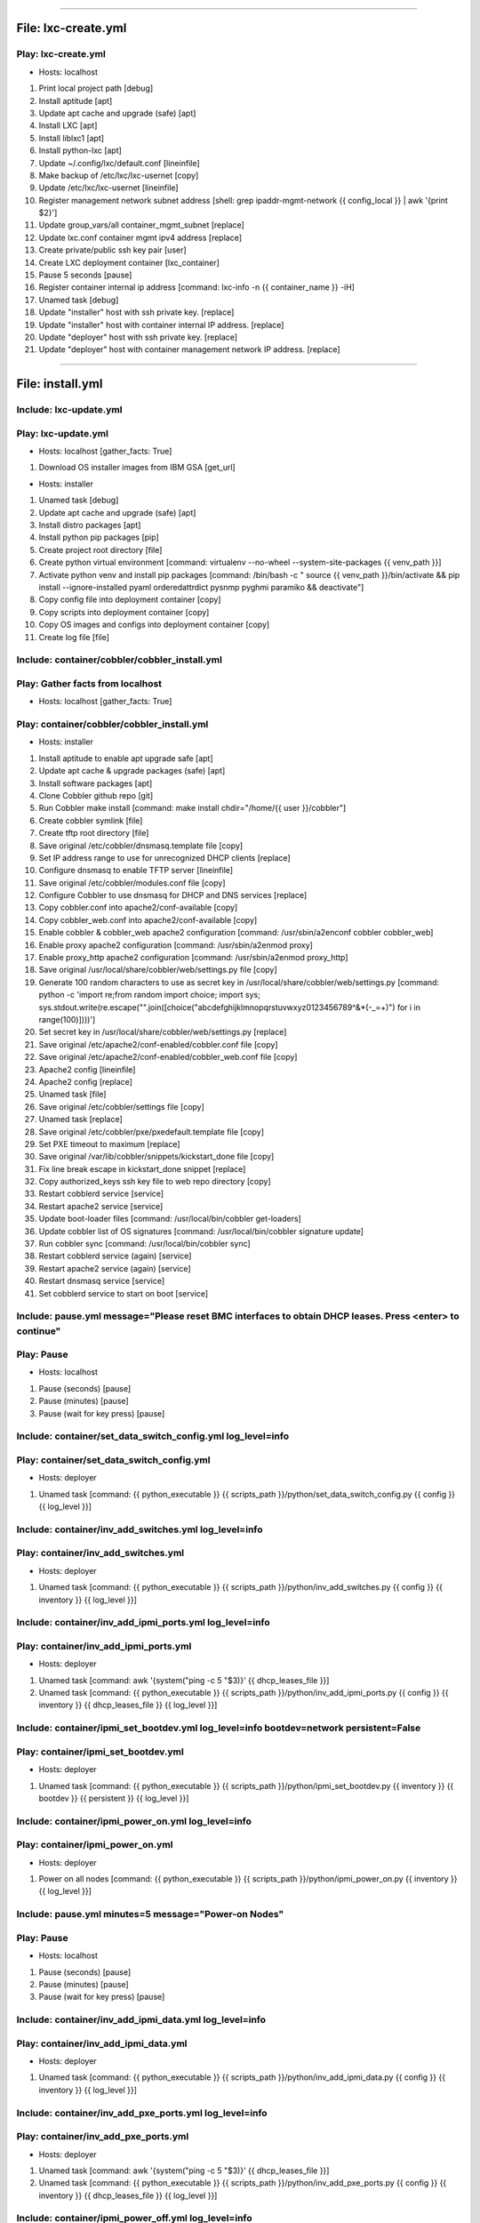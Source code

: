 ----

File: lxc-create.yml
====================
Play: lxc-create.yml
--------------------
* Hosts: localhost 

#. Print local project path \[debug]
#. Install aptitude \[apt]
#. Update apt cache and upgrade (safe) \[apt]
#. Install LXC \[apt]
#. Install liblxc1 \[apt]
#. Install python-lxc \[apt]
#. Update ~/.config/lxc/default.conf \[lineinfile]
#. Make backup of /etc/lxc/lxc-usernet \[copy]
#. Update /etc/lxc/lxc-usernet \[lineinfile]
#. Register management network subnet address \[shell: grep ipaddr-mgmt-network {{ config_local }} | awk '{print $2}']
#. Update group_vars/all container_mgmt_subnet \[replace]
#. Update lxc.conf container mgmt ipv4 address \[replace]
#. Create private/public ssh key pair \[user]
#. Create LXC deployment container \[lxc_container]
#. Pause 5 seconds \[pause]
#. Register container internal ip address \[command: lxc-info -n {{ container_name }} -iH]
#. Unamed task \[debug]
#. Update "installer" host with ssh private key. \[replace]
#. Update "installer" host with container internal IP address. \[replace]
#. Update "deployer" host with ssh private key. \[replace]
#. Update "deployer" host with container management network IP address. \[replace]

----

File: install.yml
=================
Include: lxc-update.yml
-----------------------
Play: lxc-update.yml
--------------------
* Hosts: localhost \[gather_facts: True]

#. Download OS installer images from IBM GSA \[get_url]

* Hosts: installer 

#. Unamed task \[debug]
#. Update apt cache and upgrade (safe) \[apt]
#. Install distro packages \[apt]
#. Install python pip packages \[pip]
#. Create project root directory \[file]
#. Create python virtual environment \[command: virtualenv --no-wheel --system-site-packages {{ venv_path }}]
#. Activate python venv and install pip packages \[command: /bin/bash -c " source {{ venv_path }}/bin/activate && pip install --ignore-installed pyaml orderedattrdict pysnmp pyghmi paramiko && deactivate"]
#. Copy config file into deployment container \[copy]
#. Copy scripts into deployment container \[copy]
#. Copy OS images and configs into deployment container \[copy]
#. Create log file \[file]


Include: container/cobbler/cobbler_install.yml
----------------------------------------------
Play: Gather facts from localhost
---------------------------------
* Hosts: localhost \[gather_facts: True]

Play: container/cobbler/cobbler_install.yml
-------------------------------------------
* Hosts: installer 

#. Install aptitude to enable apt upgrade safe  \[apt]
#. Update apt cache & upgrade packages (safe) \[apt]
#. Install software packages \[apt]
#. Clone Cobbler github repo \[git]
#. Run Cobbler make install \[command: make install chdir="/home/{{ user }}/cobbler"]
#. Create cobbler symlink \[file]
#. Create tftp root directory \[file]
#. Save original /etc/cobbler/dnsmasq.template file \[copy]
#. Set IP address range to use for unrecognized DHCP clients \[replace]
#. Configure dnsmasq to enable TFTP server \[lineinfile]
#. Save original /etc/cobbler/modules.conf file \[copy]
#. Configure Cobbler to use dnsmasq for DHCP and DNS services \[replace]
#. Copy cobbler.conf into apache2/conf-available \[copy]
#. Copy cobbler_web.conf into apache2/conf-available \[copy]
#. Enable cobbler & cobbler_web apache2 configuration \[command: /usr/sbin/a2enconf cobbler cobbler_web]
#. Enable proxy apache2 configuration \[command: /usr/sbin/a2enmod proxy]
#. Enable proxy_http apache2 configuration \[command: /usr/sbin/a2enmod proxy_http]
#. Save original /usr/local/share/cobbler/web/settings.py file \[copy]
#. Generate 100 random characters to use as secret key in /usr/local/share/cobbler/web/settings.py \[command: python -c 'import re;from random import choice; import sys; sys.stdout.write(re.escape("".join([choice("abcdefghijklmnopqrstuvwxyz0123456789^&*(-_=+)") for i in range(100)])))']
#. Set secret key in /usr/local/share/cobbler/web/settings.py \[replace]
#. Save original /etc/apache2/conf-enabled/cobbler.conf file \[copy]
#. Save original /etc/apache2/conf-enabled/cobbler_web.conf file \[copy]
#. Apache2 config \[lineinfile]
#. Apache2 config \[replace]
#. Unamed task \[file]
#. Save original /etc/cobbler/settings file \[copy]
#. Unamed task \[replace]
#. Save original /etc/cobbler/pxe/pxedefault.template file \[copy]
#. Set PXE timeout to maximum \[replace]
#. Save original /var/lib/cobbler/snippets/kickstart_done file \[copy]
#. Fix line break escape in kickstart_done snippet \[replace]
#. Copy authorized_keys ssh key file to web repo directory \[copy]
#. Restart cobblerd service \[service]
#. Restart apache2 service \[service]
#. Update boot-loader files \[command: /usr/local/bin/cobbler get-loaders]
#. Update cobbler list of OS signatures \[command: /usr/local/bin/cobbler signature update]
#. Run cobbler sync \[command: /usr/local/bin/cobbler sync]
#. Restart cobblerd service (again) \[service]
#. Restart apache2 service (again) \[service]
#. Restart dnsmasq service \[service]
#. Set cobblerd service to start on boot \[service]


Include: pause.yml message="Please reset BMC interfaces to obtain DHCP leases. Press <enter> to continue"
---------------------------------------------------------------------------------------------------------
Play: Pause
-----------
* Hosts: localhost 

#. Pause (seconds) \[pause]
#. Pause (minutes) \[pause]
#. Pause (wait for key press) \[pause]


Include: container/set_data_switch_config.yml log_level=info
------------------------------------------------------------
Play: container/set_data_switch_config.yml
------------------------------------------
* Hosts: deployer 

#. Unamed task \[command: {{ python_executable }} {{ scripts_path }}/python/set_data_switch_config.py {{ config }} {{ log_level }}]


Include: container/inv_add_switches.yml log_level=info
------------------------------------------------------
Play: container/inv_add_switches.yml
------------------------------------
* Hosts: deployer 

#. Unamed task \[command: {{ python_executable }} {{ scripts_path }}/python/inv_add_switches.py {{ config }} {{ inventory }} {{ log_level }}]


Include: container/inv_add_ipmi_ports.yml log_level=info
--------------------------------------------------------
Play: container/inv_add_ipmi_ports.yml
--------------------------------------
* Hosts: deployer 

#. Unamed task \[command: awk '{system("ping -c 5 "$3)}' {{ dhcp_leases_file }}]
#. Unamed task \[command: {{ python_executable }} {{ scripts_path }}/python/inv_add_ipmi_ports.py {{ config }} {{ inventory }} {{ dhcp_leases_file }} {{ log_level }}]


Include: container/ipmi_set_bootdev.yml log_level=info bootdev=network persistent=False
---------------------------------------------------------------------------------------
Play: container/ipmi_set_bootdev.yml
------------------------------------
* Hosts: deployer 

#. Unamed task \[command: {{ python_executable }} {{ scripts_path }}/python/ipmi_set_bootdev.py {{ inventory }} {{ bootdev }} {{ persistent }} {{ log_level }}]


Include: container/ipmi_power_on.yml log_level=info
---------------------------------------------------
Play: container/ipmi_power_on.yml
---------------------------------
* Hosts: deployer 

#. Power on all nodes \[command: {{ python_executable }} {{ scripts_path }}/python/ipmi_power_on.py {{ inventory }} {{ log_level }}]


Include: pause.yml minutes=5 message="Power-on Nodes"
-----------------------------------------------------
Play: Pause
-----------
* Hosts: localhost 

#. Pause (seconds) \[pause]
#. Pause (minutes) \[pause]
#. Pause (wait for key press) \[pause]


Include: container/inv_add_ipmi_data.yml log_level=info
-------------------------------------------------------
Play: container/inv_add_ipmi_data.yml
-------------------------------------
* Hosts: deployer 

#. Unamed task \[command: {{ python_executable }} {{ scripts_path }}/python/inv_add_ipmi_data.py {{ config }} {{ inventory }} {{ log_level }}]


Include: container/inv_add_pxe_ports.yml log_level=info
-------------------------------------------------------
Play: container/inv_add_pxe_ports.yml
-------------------------------------
* Hosts: deployer 

#. Unamed task \[command: awk '{system("ping -c 5 "$3)}' {{ dhcp_leases_file }}]
#. Unamed task \[command: {{ python_executable }} {{ scripts_path }}/python/inv_add_pxe_ports.py {{ config }} {{ inventory }} {{ dhcp_leases_file }} {{ log_level }}]


Include: container/ipmi_power_off.yml log_level=info
----------------------------------------------------
Play: container/ipmi_power_off.yml
----------------------------------
* Hosts: deployer 

#. Power off all nodes \[command: {{ python_executable }} {{ scripts_path }}/python/ipmi_power_off.py {{ inventory }} {{ log_level }}]


Include: container/inv_modify_ipv4.yml log_level=info
-----------------------------------------------------
Play: container/inv_modify_ipv4.yml
-----------------------------------
* Hosts: deployer 

#. Unamed task \[command: {{ python_executable }} {{ scripts_path }}/python/inv_modify_ipv4.py {{ config }} {{ inventory }} {{ node_mgmt_ipv4_start }} {{ log_level }}]


Include: container/cobbler/cobbler_add_distros.yml
--------------------------------------------------
Play: Gather facts from localhost
---------------------------------
* Hosts: localhost \[gather_facts: True]

Play: container/cobbler/cobbler_add_distros.yml
-----------------------------------------------
* Hosts: deployer 

#. Restore original /etc/cobbler/pxe/pxedefault.template file \[copy]
#. Register list of *.iso files \[find]
#. Register list of *.mini.iso files \[find]
#. Register list of *.seed files \[find]
#. Register list of *.list files \[find]
#. Register list of *.cfg files \[find]
#. Mount Distro installer images \[mount]
#. Copy distro images to http repo directory \[command: rsync -a /mnt/{{ item.path | basename | regex_replace('^(.*).iso$', '\1') }}/ /var/www/html/{{ item.path | basename | regex_replace('^(.*).iso$', '\1') }}/]
#. Copy "mini" netboot files to web repo directory \[command: rsync -a /mnt/{{ item.path | basename | regex_replace('^(.*).iso$', '\1') }}/install/ /var/www/html/{{ item.path | basename | regex_replace('^(.*).mini.iso$', '\1') }}/install/netboot/]
#. Register default user id \[shell: grep userid-default {{ config }} | awk '{print $2}']
#. Update preseed configurations with default user id \[replace]
#. Register default password \[shell: grep password-default {{ config }} | awk '{print $2}']
#. Update preseed configurations with default user password \[replace]
#. Copy preseed & kickstart configurations to cobbler kickstart directory \[copy]
#. Copy apt source lists to web repo directory \[copy]
#. Unmount distro installer images \[mount]
#. Call python "cobbler_add_distros.py" script to import distros and create default profiles \[command: {{ python_executable }} {{ scripts_path }}/python/cobbler_add_distros.py /var/www/html/{{ item.path | basename | regex_replace('^(.*)[.]iso$', '\1') }} {{ item.path | basename | regex_replace('^(.*)[.]iso$', '\1') }} {{ log_level }}]


Include: container/cobbler/cobbler_add_profiles.yml
---------------------------------------------------
Play: Gather facts from localhost
---------------------------------
* Hosts: localhost \[gather_facts: True]

Play: container/cobbler/cobbler_add_profiles.yml
------------------------------------------------
* Hosts: deployer 

#. Register list of *.seed files \[shell: ls {{ project_path }}/os_images/config/*.seed]
#. Filter out default *.seed files \[shell: ls {{ project_path }}/os_images/{{ item | basename | regex_replace('^(.*)[.]seed$', '\1.iso') }} || echo True]
#. Unamed task #. Read any associated *.kopts files \[shell: cat {{ project_path }}/os_images/config/{{ item.item | basename |regex_replace('^(.*)[.]seed$', '\1.kopts') }} || echo none]
#. Unamed task #. Call python "cobbler_add_profiles.py" script to create additional profiles \[command: {{ python_executable }} {{ scripts_path }}/python/cobbler_add_profiles.py {{ item.0.item | basename | regex_replace('^(.*)[.].*[.]seed$', '\1') }} {{ item.0.item | basename | regex_replace('^(.*)[.]seed$', '\1') }} "{{ item.1.stdout }}" {{ log_level }}]


Include: container/cobbler/cobbler_add_systems.yml
--------------------------------------------------
Play: container/cobbler/cobbler_add_systems.yml
-----------------------------------------------
* Hosts: deployer 

#. Unamed task \[command: {{ python_executable }} {{ scripts_path }}/python/cobbler_add_systems.py {{ config }} {{ inventory }} {{ log_level }}]


Include: container/inv_add_config_file.yml
------------------------------------------
Play: container/inv_add_config_file.yml
---------------------------------------
* Hosts: deployer 

#. Append config.yml to inventory.yml \[shell: sed '/^---/d' {{ config }} >> {{ inventory }}]


Include: container/allocate_ip_addresses.yml
--------------------------------------------
Play: container/allocate_ip_addresses.yml
-----------------------------------------
* Hosts: deployer 

#. Unamed task \[command: {{ python_executable }} {{ scripts_path }}/python/yggdrasil/allocate_ip_addresses.py --inventory {{ inventory }}]


Include: container/get_inv_file.yml dest=/var/oprc
--------------------------------------------------
Play: container/get_inv_file.yml (localhost)
--------------------------------------------
* Hosts: localhost 

#. Ensure {{ dest }} directory exists \[file]

Play: container/get_inv_file.yml (deployer)
-------------------------------------------
* Hosts: deployer 

#. Fetch inventory file from deployer \[fetch]


Include: container/ipmi_set_bootdev.yml log_level=info bootdev=network persistent=False
---------------------------------------------------------------------------------------
Play: container/ipmi_set_bootdev.yml
------------------------------------
* Hosts: deployer 

#. Unamed task \[command: {{ python_executable }} {{ scripts_path }}/python/ipmi_set_bootdev.py {{ inventory }} {{ bootdev }} {{ persistent }} {{ log_level }}]


Include: container/ipmi_power_on.yml log_level=info
---------------------------------------------------
Play: container/ipmi_power_on.yml
---------------------------------
* Hosts: deployer 

#. Power on all nodes \[command: {{ python_executable }} {{ scripts_path }}/python/ipmi_power_on.py {{ inventory }} {{ log_level }}]


Include: pause.yml minutes=5 message="Power-on Nodes"
-----------------------------------------------------
Play: Pause
-----------
* Hosts: localhost 

#. Pause (seconds) \[pause]
#. Pause (minutes) \[pause]
#. Pause (wait for key press) \[pause]


Include: container/ipmi_set_bootdev.yml log_level=info bootdev=default persistent=True
--------------------------------------------------------------------------------------
Play: container/ipmi_set_bootdev.yml
------------------------------------
* Hosts: deployer 

#. Unamed task \[command: {{ python_executable }} {{ scripts_path }}/python/ipmi_set_bootdev.py {{ inventory }} {{ bootdev }} {{ persistent }} {{ log_level }}]


----

File: gather_mac_addresses.yml
==============================
Play: Clear switch MAC address table
------------------------------------
* Hosts: localhost 

#. Include localhost variables #. Clear switch MAC address table switch and write them to the inventory file \[command: {{ python_executable_local }} {{ scripts_path_local }}/python/clear_port_macs.py /var/oprc/inventory.yml {{ log_level }}]

Play: Bring up all non-ansible comm interfaces on IPv6
------------------------------------------------------
* Hosts: all 

#. Bring down all interfaces that are not the ansible communication interface \[command: ifdown {{ item }}]
#. Backup interfaces file \[command: cp /etc/network/interfaces /etc/network/interfaces.bak]
#. Write interfaces file for ipv6 auto on all interfaces \[template]
#. Bring up all interfaces \[command: ifup {{ item }}]

Play: Get MACs into the inventory file
--------------------------------------
* Hosts: localhost 

#. Wait for interfaces to communicate with the switch \[pause]
#. Obtain interface MACs from the switch and write them to the inventory file \[command: {{ python_executable_local }} {{ scripts_path_local }}/python/set_port_macs.py /var/oprc/inventory.yml {{ log_level }}]

Play: Restore system interfaces
-------------------------------
* Hosts: all 

#. Bring down all interfaces that are not the ansible communication interface \[command: ifdown {{ item }}]
#. Restore interfaces file \[command: cp /etc/network/interfaces.bak /etc/network/interfaces]
#. Bring up all interfaces \[command: ifup {{ item }}]

----

File: configure_operating_systems.yml
=====================================
* Hosts: localhost \[gather_facts: True]

Play: Configure interfaces
--------------------------
* Hosts: all 

#. Unamed task 
    * Include: tasks/create_interfaces.yml
        #. Check for interface name collisions \[debug]
        #. Generate udev persistent net rules \[template]
        #. Generate interfaces file \[template]
        #. Reboot \[command: reboot]
        #. Wait for system to come back up 
Play: Transfer keys
-------------------
* Hosts: controllers:compute 

#. Unamed task 
    * Include: tasks/transfer_keys.yml
        #. Transferring private key \[copy]
        #. Transferring public key \[copy]

Play: Transfer inventory file
-----------------------------
* Hosts: controllers 

#. Unamed task 
    * Include: tasks/transfer_inventory.yml
        #. Create inventory file target directory \[file]
        #. Transferring inventory file \[copy]

Play: Prepare Cluster Configuration Software
--------------------------------------------
* Hosts: controllers[0] 

#. Unamed task 
    * Include: tasks/os_services_install.yml
        #. Debug \[debug]

